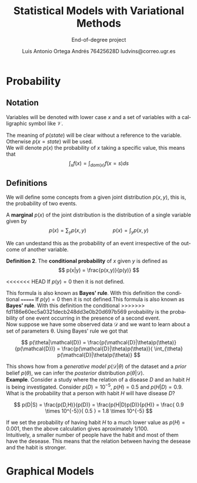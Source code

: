 #+TITLE:  Statistical Models with Variational Methods
#+SUBTITLE:End-of-degree project
#+LANGUAGE: en
#+AUTHOR: Luis Antonio Ortega Andrés @@latex: \\@@76425628D @@latex: \\@@ ludvins@correo.ugr.es
#+OPTIONS: toc:t num:2

#+latex_class_options: [oneside,openright,titlepage,numbers=noenddot,openany,headinclude,footinclude=true,cleardoublepage=empty,abstractoff,BCOR=5mm,paper=a4,fontsize=12pt,ngerman,american]
#+latex_header_extra: \usepackage[T1]{fontenc}
#+LATEX_HEADER: \usepackage[AUTO]{babel}
#+latex_header_extra: \usepackage{minted}
#+latex_header_extra: \usepackage[beramono,eulerchapternumbers,linedheaders,parts,a5paper,dottedtoc,manychapters]{classicthesis}

#+latex_header: \usepackage{tikz}
#+latex_header: \usetikzlibrary{positioning,shapes,arrows}
#+latex_header: \usepackage{dcolumn}
#+latex_header: \usepackage{booktabs}

#+latex_header_extra: \input{setup}
#+latex_header_extra: \input{classicthesis-config}
#+latex_header: \input{macros}
\clearpage


* Probability

** Notation

Variables will be denoted with lower case $x$ and a set of variables with a
calligraphic symbol like $\mathcal{V}$.

The meaning of $p(state)$ will be clear without a reference to the variable.
Otherwise $p(x = state)$ will be used. \\

We will denote $p(x)$ the probability of $x$ taking a specific value, this means
that
$$\int_x f(x) = \int_{dom(x)}f(x=s) ds$$

** Definitions


We will define some concepts from a given joint distribution $p(x,y)$, this is,
the probability of two events.\\

#+begin_definition
A *marginal* $p(x)$ of the joint distribution is the
distribution of a single variable given by
$$
p(x) = \sum_y p(x,y) \hspace{2cm} p(x) = \int_y p(x,y)
$$
#+end_definition

We can undestand this as the probability of an event irrespective of the outcome
of another variable.


#+begin_definition
*Definition 2*. The *conditional probability* of $x$ given $y$ is defined as
$$
p(x|y) = \frac{p(x,y)}{p(y)}
$$

<<<<<<< HEAD
If $p(y) = 0$ then it is not defined.
#+end_definition
This formula is also known as *Bayes' rule*. With this definition the conditional
=======
If $p(y) = 0$ then it is not defined.This formula is also known as *Bayes' rule*. With this definition the conditional
>>>>>>> fd1186e60ec5a0321decb248dd3e0b20d697b569
probability is the probability of one event occurring in the presence of a
second event. \\

Now suppose we have some observed data $\mathcal{D}$ and we want to learn about
a set of parameters \theta. Using Bayes' rule we got that

$$
p(\theta|\mathcal{D}) = \frac{p(\mathcal{D}|\theta)p(\theta)}{p(\mathcal{D})} =
\frac{p(\mathcal{D}|\theta)p(\theta)}{ \int_{\theta} p(\mathcal{D}|\theta)p(\theta)}
$$

This shows how from a /generative model/ $p(\mathcal{D}|\theta)$ of the dataset
and a /prior/ belief $p(\theta)$, we can infer the /posterior/ distribution
$p(\theta|\mathcal{D})$. \\

*Example*. Consider a study where the relation of a disease $D$ and an habit $H$
is being investigated. Consider $p(D)=10^{-5}$, $p(H)=0.5$ and $p(H|D) = 0.9$. What is the
probability that a person with habit $H$ will have disease $D$?

$$
p(D|S) = \frac{p(D,H)}{p(D)} = \frac{p(H|D)p(D)}{p(H)} =
\frac{ 0.9 \times 10^{-5}}{ 0.5 } = 1.8 \times 10^{-5}
$$

If we set the probability of having habit $H$ to a much lower value as $p(H) =
0.001$, then the above calculation gives aproximately $1/100$.\\

Intuitively, a smaller number of people have the habit and most of them have the
desease. This means that the relation between having the desease and the habit
is stronger.

# *Definition 3*.

* Graphical Models


#+BEGIN_latex
\begin{tikzpicture}[
  node distance=1cm and 0cm,
  mynode/.style={draw,ellipse,text width=2cm,align=center}
]
\node[mynode] (sp) {Sprinkler};
\node[mynode,below right=of sp] (gw) {Grass wet};
\node[mynode,above right=of gw] (ra) {Rain};
\path (ra) edge[-latex] (sp)
(sp) edge[-latex] (gw)
(gw) edge[latex-] (ra);
\node[left=0.5cm of sp]
{
\begin{tabular}{cM{2}M{2}}
\toprule
& \multicolumn{2}{c}{Sprinkler} \\
Rain & \multicolumn{1}{c}{T} & \multicolumn{1}{c}{F} \\
\cmidrule(r){1-1}\cmidrule(l){2-3}
F & 0.4 & 0.6 \\
T & 0.01 & 0.99 \\
\bottomrule
\end{tabular}
};
\node[right=0.5cm of ra]
{
\begin{tabular}{M{1}M{1}}
\toprule
\multicolumn{2}{c}{Sprinkler} \\
\multicolumn{1}{c}{T} & \multicolumn{1}{c}{F} \\
\cmidrule{1-2}
0.2 & 0.8 \\
\bottomrule
\end{tabular}
};
\node[below=0.5cm of gw]
{
\begin{tabular}{ccM{2}M{2}}
\toprule
& & \multicolumn{2}{c}{Grass wet} \\
\multicolumn{2}{l}{Sprinkler rain} & \multicolumn{1}{c}{T} & \multicolumn{1}{c}{F} \\
\cmidrule(r){1-2}\cmidrule(l){3-4}
F & F & 0.4 & 0.6 \\
F & T & 0.01 & 0.99 \\
T & F & 0.01 & 0.99 \\
T & T & 0.01 & 0.99 \\
\bottomrule
\end{tabular}
};

\end{tikzpicture}
#+END_latex

